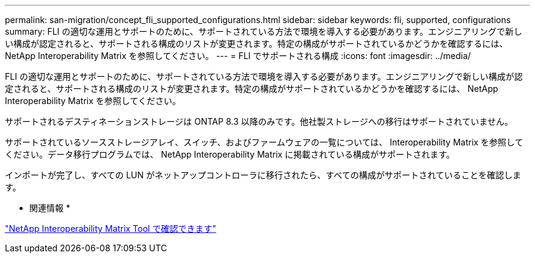 ---
permalink: san-migration/concept_fli_supported_configurations.html 
sidebar: sidebar 
keywords: fli, supported, configurations 
summary: FLI の適切な運用とサポートのために、サポートされている方法で環境を導入する必要があります。エンジニアリングで新しい構成が認定されると、サポートされる構成のリストが変更されます。特定の構成がサポートされているかどうかを確認するには、 NetApp Interoperability Matrix を参照してください。 
---
= FLI でサポートされる構成
:icons: font
:imagesdir: ../media/


[role="lead"]
FLI の適切な運用とサポートのために、サポートされている方法で環境を導入する必要があります。エンジニアリングで新しい構成が認定されると、サポートされる構成のリストが変更されます。特定の構成がサポートされているかどうかを確認するには、 NetApp Interoperability Matrix を参照してください。

サポートされるデスティネーションストレージは ONTAP 8.3 以降のみです。他社製ストレージへの移行はサポートされていません。

サポートされているソースストレージアレイ、スイッチ、およびファームウェアの一覧については、 Interoperability Matrix を参照してください。データ移行プログラムでは、 NetApp Interoperability Matrix に掲載されている構成がサポートされます。

インポートが完了し、すべての LUN がネットアップコントローラに移行されたら、すべての構成がサポートされていることを確認します。

* 関連情報 *

https://mysupport.netapp.com/matrix["NetApp Interoperability Matrix Tool で確認できます"]
